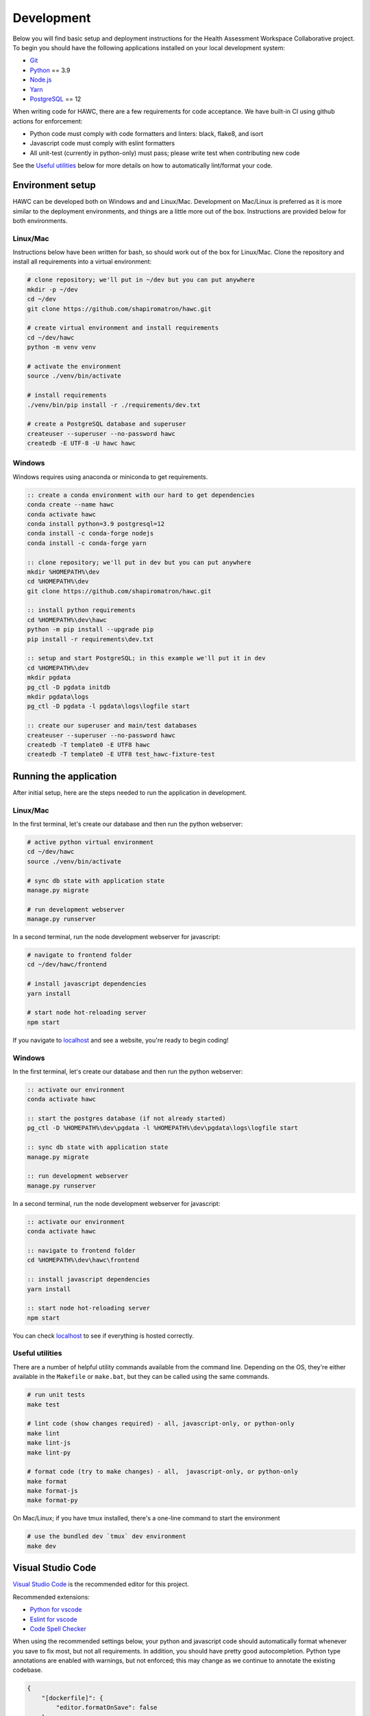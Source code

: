 Development
===========

Below you will find basic setup and deployment instructions for the Health
Assessment Workspace Collaborative project.  To begin you should have the
following applications installed on your local development system:

- `Git`_
- `Python`_ == 3.9
- `Node.js`_
- `Yarn`_
- `PostgreSQL`_ == 12

.. _`Git`: https://git-scm.com/
.. _`Python`: https://www.python.org/
.. _`Node.js`: https://nodejs.org
.. _`Yarn`: https://yarnpkg.com/
.. _`PostgreSQL`: https://www.postgresql.org/

When writing code for HAWC, there are a few requirements for code acceptance. We have built-in CI using github actions for enforcement:

- Python code must comply with code formatters and linters: black, flake8, and isort
- Javascript code must comply with eslint formatters
- All unit-test (currently in python-only) must pass; please write test when contributing new code

See the `Useful utilities`_ below for more details on how to automatically lint/format your code.

Environment setup
-----------------

HAWC can be developed both on Windows and and Linux/Mac. Development on Mac/Linux is preferred as it is more similar to the deployment environments, and things are a little more out of the box. Instructions are provided below for both environments.

Linux/Mac
~~~~~~~~~

Instructions below have been written for bash, so should work out of the box for Linux/Mac. Clone the repository and install all requirements into a virtual environment:

.. code-block:: bash

    # clone repository; we'll put in ~/dev but you can put anywhere
    mkdir -p ~/dev
    cd ~/dev
    git clone https://github.com/shapiromatron/hawc.git

    # create virtual environment and install requirements
    cd ~/dev/hawc
    python -m venv venv

    # activate the environment
    source ./venv/bin/activate

    # install requirements
    ./venv/bin/pip install -r ./requirements/dev.txt

    # create a PostgreSQL database and superuser
    createuser --superuser --no-password hawc
    createdb -E UTF-8 -U hawc hawc


Windows
~~~~~~~

Windows requires using anaconda or miniconda to get requirements.

.. code-block:: bat

    :: create a conda environment with our hard to get dependencies
    conda create --name hawc
    conda activate hawc
    conda install python=3.9 postgresql=12
    conda install -c conda-forge nodejs
    conda install -c conda-forge yarn

    :: clone repository; we'll put in dev but you can put anywhere
    mkdir %HOMEPATH%\dev
    cd %HOMEPATH%\dev
    git clone https://github.com/shapiromatron/hawc.git

    :: install python requirements
    cd %HOMEPATH%\dev\hawc
    python -m pip install --upgrade pip
    pip install -r requirements\dev.txt

    :: setup and start PostgreSQL; in this example we'll put it in dev
    cd %HOMEPATH%\dev
    mkdir pgdata
    pg_ctl -D pgdata initdb
    mkdir pgdata\logs
    pg_ctl -D pgdata -l pgdata\logs\logfile start

    :: create our superuser and main/test databases
    createuser --superuser --no-password hawc
    createdb -T template0 -E UTF8 hawc
    createdb -T template0 -E UTF8 test_hawc-fixture-test

Running the application
-----------------------

After initial setup, here are the steps needed to run the application in development.

Linux/Mac
~~~~~~~~~

In the first terminal, let's create our database and then run the python webserver:

.. code-block:: bash

    # active python virtual environment
    cd ~/dev/hawc
    source ./venv/bin/activate

    # sync db state with application state
    manage.py migrate

    # run development webserver
    manage.py runserver

In a second terminal, run the node development webserver for javascript:

.. code-block:: bash

    # navigate to frontend folder
    cd ~/dev/hawc/frontend

    # install javascript dependencies
    yarn install

    # start node hot-reloading server
    npm start

If you navigate to `localhost`_ and see a website, you're ready to begin coding!

.. _`localhost`: http://127.0.0.1:8000/

Windows
~~~~~~~

In the first terminal, let's create our database and then run the python webserver:

.. code-block:: bat

    :: activate our environment
    conda activate hawc

    :: start the postgres database (if not already started)
    pg_ctl -D %HOMEPATH%\dev\pgdata -l %HOMEPATH%\dev\pgdata\logs\logfile start

    :: sync db state with application state
    manage.py migrate

    :: run development webserver
    manage.py runserver

In a second terminal, run the node development webserver for javascript:

.. code-block:: bat

    :: activate our environment
    conda activate hawc

    :: navigate to frontend folder
    cd %HOMEPATH%\dev\hawc\frontend

    :: install javascript dependencies
    yarn install

    :: start node hot-reloading server
    npm start

You can check `localhost`_ to see if everything is hosted correctly.

.. _`localhost`: http://127.0.0.1:8000/

Useful utilities
~~~~~~~~~~~~~~~~

There are a number of helpful utility commands available from the command line. Depending on the
OS, they're either available in the ``Makefile`` or ``make.bat``, but they can be called using
the same commands.

.. code-block:: bash

    # run unit tests
    make test

    # lint code (show changes required) - all, javascript-only, or python-only
    make lint
    make lint-js
    make lint-py

    # format code (try to make changes) - all,  javascript-only, or python-only
    make format
    make format-js
    make format-py

On Mac/Linux; if you have tmux installed, there's a one-line command to start the environment

.. code-block:: bash

    # use the bundled dev `tmux` dev environment
    make dev

Visual Studio Code
------------------

`Visual Studio Code`_ is the recommended editor for this project.

.. _`Visual Studio Code`: https://code.visualstudio.com/

Recommended extensions:

- `Python for vscode`_
- `Eslint for vscode`_
- `Code Spell Checker`_

.. _`Python for vscode`: https://marketplace.visualstudio.com/items?itemName=ms-python.python
.. _`Eslint for vscode`: https://marketplace.visualstudio.com/items?itemName=dbaeumer.vscode-eslint
.. _`Code Spell Checker`: https://marketplace.visualstudio.com/items?itemName=streetsidesoftware.code-spell-checker

When using the recommended settings below, your python and javascript code should automatically format whenever you save to fix most, but not all requirements. In addition, you should have pretty good autocompletion. Python type annotations are enabled with warnings, but not enforced; this may change as we continue to annotate the existing codebase.

.. code-block:: json

    {
        "[dockerfile]": {
            "editor.formatOnSave": false
        },
        "[javascript]": {
            "editor.formatOnSave": false,
        },
        "[markdown]": {
            "editor.wordWrap": "bounded",
            "editor.quickSuggestions": false
        },
        "[python]": {
            "editor.formatOnPaste": false,
        },
        "editor.codeActionsOnSave": {
            "source.fixAll.eslint": true
        },
        "editor.formatOnPaste": true,
        "editor.formatOnSave": false,
        "editor.rulers": [
            100,
            120
        ],
        "editor.tabSize": 4,
        "eslint.format.enable": true,
        "files.eol": "\n",
        "files.exclude": {
            "**/*.pytest_cache": true,
            "**/__pycache__": true
        },
        "files.insertFinalNewline": true,
        "files.trimTrailingWhitespace": true,
        "python.analysis.diagnosticSeverityOverrides": {
            "reportUnknownMemberType": "information",
        },
        "python.analysis.typeCheckingMode": "basic",
        "python.autoUpdateLanguageServer": true,
        "python.formatting.provider": "black",
        "python.languageServer": "Pylance",
        "python.linting.flake8Enabled": true,
        "search.exclude": {
            "**/node_modules": true,
            "**/.git": true,
        },
    }

More settings
-------------

Local settings
~~~~~~~~~~~~

Additional settings or overrides can be set at ``hawc/main/settings/local.py``.

This file is not available by default, but can be copied from ``hawc/main/settings/local.example.py`` as a starting point.
The settings from ``local.py`` will be added automatically to the default settings (``hawc.main.settings.dev``), or can be
used solely by setting the environment variable ``DJANGO_SETTINGS_MODULE`` to ``hawc.main.settings.local``.

HAWC flavors
~~~~~~~~~~~~

Currently HAWC has two possible application "flavors", where the application is slightly
different depending on which flavor is selected. To change, modify the ``HAWC_FLAVOR``
variable at ``hawc/main/settings/local.py``. Possible values include:

- PRIME (default application; as hosted at https://hawcproject.org)
- EPA (EPA application; as hosted at EPA)

The test database
~~~~~~~~~~~~~~~~~

Loading a database dump:

.. code-block:: bash

    # add hawc superuser
    createuser hawc --superuser --no-password

    # create new database owned by a hawc user
    createdb -O hawc hawc

    # load gzipped database
    gunzip -c "db_dump.sql.gz" | psql -U hawc -d hawc

Creating a database dump
~~~~~~~~~~~~~~~~~~~~~~~~

Here's how to create a database dump:

.. code-block:: bash

    # anonymize data
    manage.py scrub_db

    # dump in gzipped format
    pg_dump -U hawc hawc | gzip > db_dump.sql.gz

The test database
~~~~~~~~~~~~~~~~~

A test database is loaded to run unit tests.

The test database can be useful when writing new feature as well. If you use the database for feature development, there are multiple users you can use, with their global and assessment-level permissions, emails, and passwords below:

+---------------------+--------------------------+----------+
| Role                | Email                    | Password |
+=====================+==========================+==========+
| **Administrator**   | admin@hawcproject.org    | pw       |
+---------------------+--------------------------+----------+
| **Project manager** | pm@hawcproject.org       | pw       |
+---------------------+--------------------------+----------+
| **Team member**     | team@hawcproject.org     | pw       |
+---------------------+--------------------------+----------+
| **Reviewer**        | reviewer@hawcproject.org | pw       |
+---------------------+--------------------------+----------+

As new features are added, adding and changing content in the test-database will be required to test these features. Instructions for loading and dumping are described below.

Linux/Mac
~~~~~~~~~
.. code-block:: bash

    # specify that we're using the unit-test settings
    export "DJANGO_SETTINGS_MODULE=hawc.main.settings.unittest"

    # load existing test
    createdb hawc-fixture-test
    manage.py load_test_db

    # now make edits to the database using the GUI or via command line

    # export database
    manage.py dump_test_db

Windows
~~~~~~~~~
.. code-block:: bat

    :: specify that we're using the unit-test settings
    set DJANGO_SETTINGS_MODULE=hawc.main.settings.unittest

    :: load existing test
    createdb -T template0 -E UTF8 hawc-fixture-test
    manage.py load_test_db

    :: now make edits to the database using the GUI or via command line

    :: export database
    manage.py dump_test_db

If tests aren't working after the database has changed (ie., migrated); try dropping the test-database. Try the command ``dropdb test_hawc-fixture-test``.

Some tests compare large exports on disk to ensure the generated output is the same as expected. In some cases, these export files should changes. Therefore, you can set a flag in the `tests/conftest.py` to set `rewrite_data_files` to True. This will rewrite all saved files, so please review the changes to ensure they're expected. A test is in CI to ensure that `rewrite_data_files` is False.

Mocking external resources in tests
~~~~~~~~~~~~~~~~~~~~~~~~~~~~~~~~~~~

When writing tests that require accessing external resources, the ``vcr`` python package is used to save "cassettes" of expected responses to allow faster tests and stability in case external resources are intermittently offline. These cassettes can be rebuilt by running ``make test-refresh``, which will delete the ``cassettes`` directory and run the python test suite, which in turn recreates the cassettes based on actual responses.

If a test uses an external resource, ensure that it is decorated with ``@pytest.mark.vcr`` to generate a cassette; see our current tests suite for examples.

To run tests without using the cassettes and making the network requests, use:

.. code-block:: bash

    py.test --disable-vcr


Testing celery application
~~~~~~~~~~~~~~~~~~~~~~~~~~

To test asynchronous functionality in development, modify your ``hawc/main/settings/local.py``:

.. code-block:: python

    CELERY_BROKER_URL = "redis://:default-password@localhost:6379/1"
    CELERY_RESULT_BACKEND = "redis://:default-password@localhost:6379/2"
    CELERY_TASK_ALWAYS_EAGER = False
    CELERY_TASK_EAGER_PROPAGATES = False

Then, create the example docker container and start a celery worker instance:

.. code-block:: bash

    # build container
    docker-compose -f compose/dc-build.yml --project-directory . build redis
    docker-compose -f compose/dc-build.yml --project-directory . up -d redis

    # check redis is up and can be pinged successfully
    redis-cli -h localhost -a default-password ping

    # start workers
    celery --app=hawc.main.celery worker --loglevel=INFO
    celery --app=hawc.main.celery beat --loglevel=INFO

    # stop redis when you're done
    docker-compose -f compose/dc-build.yml --project-directory . down

Asynchronous tasks will no be executed by celery workers instead of the main thread.

Integration tests
~~~~~~~~~~~~~~~~~

Integration tests use selenium and Firefox or Chrome for for testing. By default, integration tests are skipped. Firefox appears to be more stable based on initial investigation for these tests To run, you'll need to set a few environment variables.

.. code-block:: bash

    export HAWC_INTEGRATION_TESTS=1
    export SHOW_BROWSER=1            # or 0 for headless
    export BROWSER="firefox"         # or "chrome"
    py.test -sv tests/frontend/integration/ --pdb

When writing these tests, it's often easiest to write the tests in an interactive scripting environment like ipython or jupyter. This allows you to interact with the DOM and the requests much easier than manually re-running tests as they're written. An example session:

.. code-block:: python

    import helium as h
    from selenium.webdriver import FirefoxOptions

    driver = h.start_firefox(headless=False)
    driver.set_window_size(1920, 1080)

    h.go_to("https://hawcproject.org")
    h.click("Login")
    assert "/user/login/" in driver.current_url

    # ... keep coding here, use introspection in python as well as debugger tools for testing...

    # cleanup
    driver.close()

Then, transfer the interactive potions into unit-tests...

Materialized views and reporting
~~~~~~~~~~~~~~~~~~~~~~~~~~~~~~~~

HAWC is in essence two different systems with very different data requirements:

1. It is a content-management capture system for data used in systematic reviews
2. It is a data visualization and summarization system of these data

To facilitate #2, materialized views have been added and other caching systems to precompute views
of the data frequently used for generate data visuals and other insights. In production, materialized
views are refreshed daily via a persistent celery task, as well as up to every five minutes if a
flag for updating the data is set.

In development however, we generally do not run the celery task service in the backend. Thus, to
trigger a materialized view rest, you can use a manage.py command:

.. code-block:: bash

    manage.py refresh_views

You may need to do this periodically if your data is stale.

Distributing HAWC clients
~~~~~~~~~~~~~~~~~~~~~~~~~

The Python HAWC client can be packaged for easy distribution.

.. code-block:: bash

    # install dependencies
    pip install twine wheel

    # change to client path
    cd client

    # build packages; these can be distributed directly
    make build

    # or can be uploaded to pypi
    make upload-testpypi
    make upload-pypi

Lines of code
~~~~~~~~~~~~~

To generate a report on the lines of code, install cloc_ and then run the make command:

.. code-block:: bash

    make loc

.. _cloc: https://github.com/AlDanial/cloc

